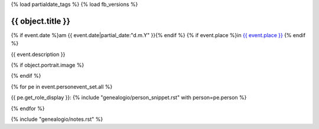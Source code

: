 {% load partialdate_tags %}
{% load fb_versions %}

===============================================================================
{{ object.title }}
===============================================================================

{% if event.date %}am {{ event.date|partial_date:"d.m.Y" }}{% endif %}
{% if event.place %}in `{{ event.place }} <{% url "place-detail" event.place.id %}>`__ {% endif %}

{{ event.description }}


{% if object.portrait.image %}

.. image:: {% version object.portrait.image 'small' %}
    :class: pull-right

{% endif %}

{% for pe in event.personevent_set.all %}

{{ pe.get_role_display }}: 
{% include "genealogio/person_snippet.rst" with person=pe.person %}

{% endfor %}

{% include "genealogio/notes.rst" %}

